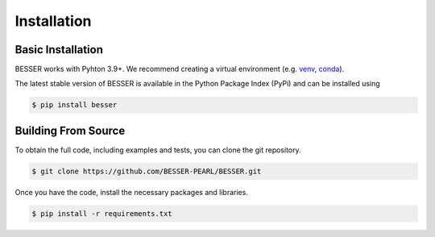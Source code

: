 Installation
=============

Basic Installation
------------------
BESSER works with Pyhton 3.9+. We recommend creating a virtual environment (e.g. `venv <https://docs.python.org/3/tutorial/venv.html>`_, 
`conda <https://docs.conda.io/en/latest/>`_).

The latest stable version of BESSER is available in the Python Package Index (PyPi) and can be installed using

.. code-block:: console

    $ pip install besser

Building From Source
--------------------
To obtain the full code, including examples and tests, you can clone the git repository.

.. code-block:: console

    $ git clone https://github.com/BESSER-PEARL/BESSER.git

Once you have the code, install the necessary packages and libraries.

.. code-block:: console

    $ pip install -r requirements.txt